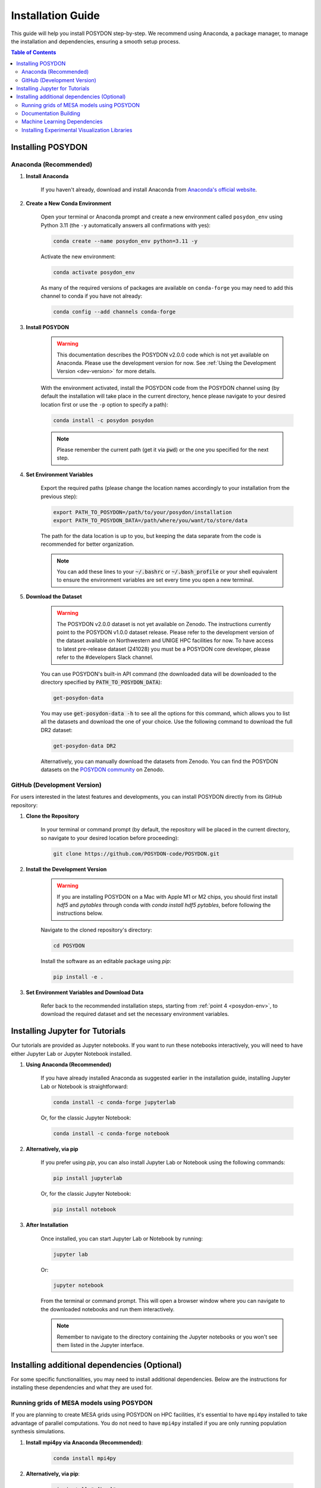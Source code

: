 .. _installation-guide:

Installation Guide
******************

This guide will help you install POSYDON step-by-step. We recommend using Anaconda, a package manager, to manage the installation and dependencies, ensuring a smooth setup process.

.. contents:: Table of Contents
   :local:

Installing POSYDON
==================

Anaconda (Recommended)
----------------------

1. **Install Anaconda**

    If you haven't already, download and install Anaconda from `Anaconda's official website <https://www.anaconda.com/products/distribution>`_.

2. **Create a New Conda Environment**

    Open your terminal or Anaconda prompt and create a new environment called ``posydon_env`` using Python 3.11 (the ``-y`` automatically answers all confirmations with yes):

    .. code-block:: bash

        conda create --name posydon_env python=3.11 -y

    Activate the new environment:

    .. code-block:: bash

        conda activate posydon_env

    As many of the required versions of packages are available on ``conda-forge`` you may need to add this channel to conda if you have not already:

    .. code-block:: bash

        conda config --add channels conda-forge

3. **Install POSYDON**

    .. warning::
        This documentation describes the POSYDON v2.0.0 code which is not yet available on Anaconda. Please use the development version for now. See :ref:`Using the Development Version <dev-version>` for more details.

    With the environment activated, install the POSYDON code from the POSYDON channel using (by default the installation will take place in the current directory, hence please navigate to your desired location first or use the ``-p`` option to specify a path):

    .. code-block:: bash

        conda install -c posydon posydon

    .. note:: 
        Please remember the current path (get it via :code:`pwd`) or the one you specified for the next step.

.. _posydon-env:

4. **Set Environment Variables**

    Export the required paths (please change the location names accordingly to your installation from the previous step):

    .. code-block:: bash

        export PATH_TO_POSYDON=/path/to/your/posydon/installation
        export PATH_TO_POSYDON_DATA=/path/where/you/want/to/store/data

    The path for the data location is up to you, but keeping the data separate 
    from the code is recommended for better organization.

    .. note:: 
        You can add these lines to your :code:`~/.bashrc` or :code:`~/.bash_profile` or your shell equivalent to ensure the environment variables are set every time you open a new terminal.

5. **Download the Dataset**

    .. warning::
        The POSYDON v2.0.0 dataset is not yet available on Zenodo. The instructions currently point to the POSYDON v1.0.0 dataset release. 
        Please refer to the development version of the dataset available on Northwestern and UNIGE HPC facilities for now. To have access to latest pre-release dataset (241028) you must be a POSYDON core developer, please refer to the #developers Slack channel.

    You can use POSYDON's built-in API command (the downloaded data will be downloaded to the directory specified by :code:`PATH_TO_POSYDON_DATA`):

    .. code-block:: bash

        get-posydon-data

    You may use :code:`get-posydon-data -h` to see all the options for this command, which allows you to list all the datasets and download the one of your choice.
    Use the following command to download the full DR2 dataset:

    .. code-block:: bash

        get-posydon-data DR2

    Alternatively, you can manually download the datasets from Zenodo. You can find the POSYDON datasets on the `POSYDON community <https://zenodo.org/communities/posydon/>`_ on Zenodo.

.. _dev-version:

GitHub (Development Version)
----------------------------

For users interested in the latest features and developments, you can install POSYDON directly from its GitHub repository:

1. **Clone the Repository**

    In your terminal or command prompt (by default, the repository will be placed in the current directory, so navigate to your desired location before proceeding):

    .. code-block:: bash

        git clone https://github.com/POSYDON-code/POSYDON.git

2. **Install the Development Version**

    .. warning::
        If you are installing POSYDON on a Mac with Apple M1 or M2 chips, you should first install `hdf5` and `pytables` through conda with `conda install hdf5 pytables`, before following the instructions below.

    Navigate to the cloned repository's directory:

    .. code-block:: bash

        cd POSYDON

    Install the software as an editable package using `pip`:

    .. code-block:: bash

        pip install -e .

3. **Set Environment Variables and Download Data**

    Refer back to the recommended installation steps, starting from :ref:`point 4 <posydon-env>`, to download the required dataset and set the necessary environment variables.


Installing Jupyter for Tutorials
=================================

Our tutorials are provided as Jupyter notebooks. If you want to run these notebooks interactively, you will need to have either Jupyter Lab or Jupyter Notebook installed.

1. **Using Anaconda (Recommended)**


    If you have already installed Anaconda as suggested earlier in the installation guide, installing Jupyter Lab or Notebook is straightforward:

    .. code-block:: bash

        conda install -c conda-forge jupyterlab

    Or, for the classic Jupyter Notebook:

    .. code-block:: bash

        conda install -c conda-forge notebook

2. **Alternatively, via pip**


    If you prefer using `pip`, you can also install Jupyter Lab or Notebook using the following commands:

    .. code-block:: bash

        pip install jupyterlab

    Or, for the classic Jupyter Notebook:

    .. code-block:: bash

        pip install notebook

3. **After Installation**


    Once installed, you can start Jupyter Lab or Notebook by running:

    .. code-block:: bash

        jupyter lab

    Or:

    .. code-block:: bash

        jupyter notebook

    From the terminal or command prompt. This will open a browser window where you can navigate to the downloaded notebooks and run them interactively.

    .. note::
        Remember to navigate to the directory containing the Jupyter notebooks or you won't see them listed in the Jupyter interface.



Installing additional dependencies (Optional) 
=============================================

For some specific functionalities, you may need to install additional dependencies.
Below are the instructions for installing these dependencies and what they are used for.

Running grids of MESA models using POSYDON
------------------------------------------

If you are planning to create MESA grids using POSYDON on HPC facilities, it's essential to have ``mpi4py`` installed to take advantage of parallel computations.
You do not need to have ``mpi4py`` installed if you are only running population synthesis simulations.

1. **Install mpi4py via Anaconda (Recommended)**:

    .. code-block:: bash

        conda install mpi4py

2. **Alternatively, via pip**:

    .. code-block:: bash

        pip install ".[hpc]"


.. warning::
    Users have reported issues when trying to install `mpi4py` via pip. If you encounter any issues, try installing `mpi4py` through Anaconda. If you cannot solve the issue, please refer to the :ref:`Troubleshooting Guide <installation-issues>` or seek support from the community or developers, see the :ref:`contact us <contact_info>` page.


Documentation Building
------------------------

If you're interested in building the POSYDON documentation locally:

1. **Install Documentation Modules**:

    Navigate to your POSYDON directory and install the required documentation modules:

    .. code-block:: bash

        pip install ".[doc]"

2. **Compile the Documentation**:

    Once you have the required modules installed, you can build the documentation using Sphinx:

    .. code-block:: bash

        cd docs
        make html

3. **Install Pandoc via Anaconda**

    .. warning::
        If you are installing POSYDON on a Mac with Apple M1 or M2 chips, you should install `pandoc` through brew with `brew install pandoc`.

    .. code-block:: bash

        conda install pandoc

4. **Make the documentation**:

    After installing `pandoc`, you can make the documentation using Sphinx:

    .. code-block:: bash

        cd docs
        make html

    This command will generate the HTML documentation in the `_build/html` directory within the `docs` folder.

4. **Open the Compiled Documentation**:

    After successfully building the documentation, you can view it in your preferred browser. Navigate to the build directory and open the `index.html`:

    .. code-block:: bash

        open _build/html/index.html

    .. note::
        The `open` command works on macOS. If you're using a different OS, you might need to open the `index.html` using your file manager or use a different command.



Machine Learning Dependencies
---------------------------------------

For users who wish to utilize POSYDON's latest machine learning features. 
This is specifically used in the active learning module and profile interpolation.
You do not require these dependencies if you are using the provided Initial-Final interpolators.

1. **Navigate to your POSYDON directory** (where the `setup.py` is located) and run:

    .. code-block:: bash

        pip install ".[ml]"


Installing Experimental Visualization Libraries
-----------------------------------------------

POSYDON provides experimental visualization libraries to enhance the experience of data analysis and results visualization. While these libraries offer advanced features, please note that they might still be in development and could be subject to changes.

To install these experimental visualization libraries

1. **Navigate to your POSYDON directory** (where the `setup.py` is located) and run:

    .. code-block:: bash
   
        pip install ".[vis]"

    After installing these libraries, you can access various visualization tools and features integrated within POSYDON. Ensure to consult the documentation or any guides associated with these features for their optimal usage.

    .. note::
        As these are experimental features, feedback, and bug reports regarding the visualization tools are highly appreciated. It will aid the development and optimization of these features for future stable releases.
